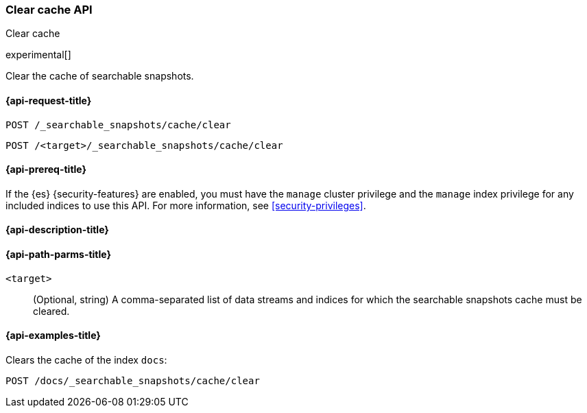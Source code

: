 [role="xpack"]
[testenv="platinum"]
[[searchable-snapshots-api-clear-cache]]
=== Clear cache API
++++
<titleabbrev>Clear cache</titleabbrev>
++++

experimental[]

Clear the cache of searchable snapshots.

[[searchable-snapshots-api-clear-cache-request]]
==== {api-request-title}

`POST /_searchable_snapshots/cache/clear`

`POST /<target>/_searchable_snapshots/cache/clear`

[[searchable-snapshots-api-clear-cache-prereqs]]
==== {api-prereq-title}

If the {es} {security-features} are enabled, you must have the
`manage` cluster privilege and the `manage` index privilege
for any included indices to use this API.
For more information, see <<security-privileges>>.

[[searchable-snapshots-api-clear-cache-desc]]
==== {api-description-title}


[[searchable-snapshots-api-clear-cache-path-params]]
==== {api-path-parms-title}

`<target>`::
(Optional, string)
A comma-separated list of data streams and indices for which the
searchable snapshots cache must be cleared.


[[searchable-snapshots-api-clear-cache-example]]
==== {api-examples-title}
////
[source,console]
-----------------------------------
PUT /docs
{
  "settings" : {
    "index.number_of_shards" : 1,
    "index.number_of_replicas" : 0
  }
}

PUT /_snapshot/my_repository/my_snapshot?wait_for_completion=true
{
  "include_global_state": false,
  "indices": "docs"
}

DELETE /docs

POST /_snapshot/my_repository/my_snapshot/_mount?wait_for_completion=true
{
  "index": "docs"
}
-----------------------------------
// TEST[setup:setup-repository]
////

Clears the cache of the index `docs`:

[source,console]
--------------------------------------------------
POST /docs/_searchable_snapshots/cache/clear
--------------------------------------------------
// TEST[continued]
